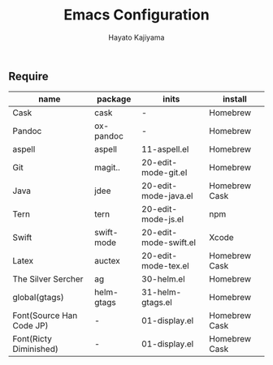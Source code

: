 #+TITLE: Emacs Configuration
#+AUTHOR: Hayato Kajiyama
#+EMAIL: kaji1216@gmail.com

** Require

| name                     | package    | inits                 | install       |
|--------------------------+------------+-----------------------+---------------|
| Cask                     | cask       | -                     | Homebrew      |
| Pandoc                   | ox-pandoc  | -                     | Homebrew      |
| aspell                   | aspell     | 11-aspell.el          | Homebrew      |
| Git                      | magit..    | 20-edit-mode-git.el   | Homebrew      |
| Java                     | jdee       | 20-edit-mode-java.el  | Homebrew Cask |
| Tern                     | tern       | 20-edit-mode-js.el    | npm           |
| Swift                    | swift-mode | 20-edit-mode-swift.el | Xcode         |
| Latex                    | auctex     | 20-edit-mode-tex.el   | Homebrew Cask |
| The Silver Sercher       | ag         | 30-helm.el            | Homebrew      |
| global(gtags)            | helm-gtags | 31-helm-gtags.el      | Homebrew      |
| Font(Source Han Code JP) | -          | 01-display.el         | Homebrew Cask |
| Font(Ricty Diminished)   | -          | 01-display.el         | Homebrew Cask |



